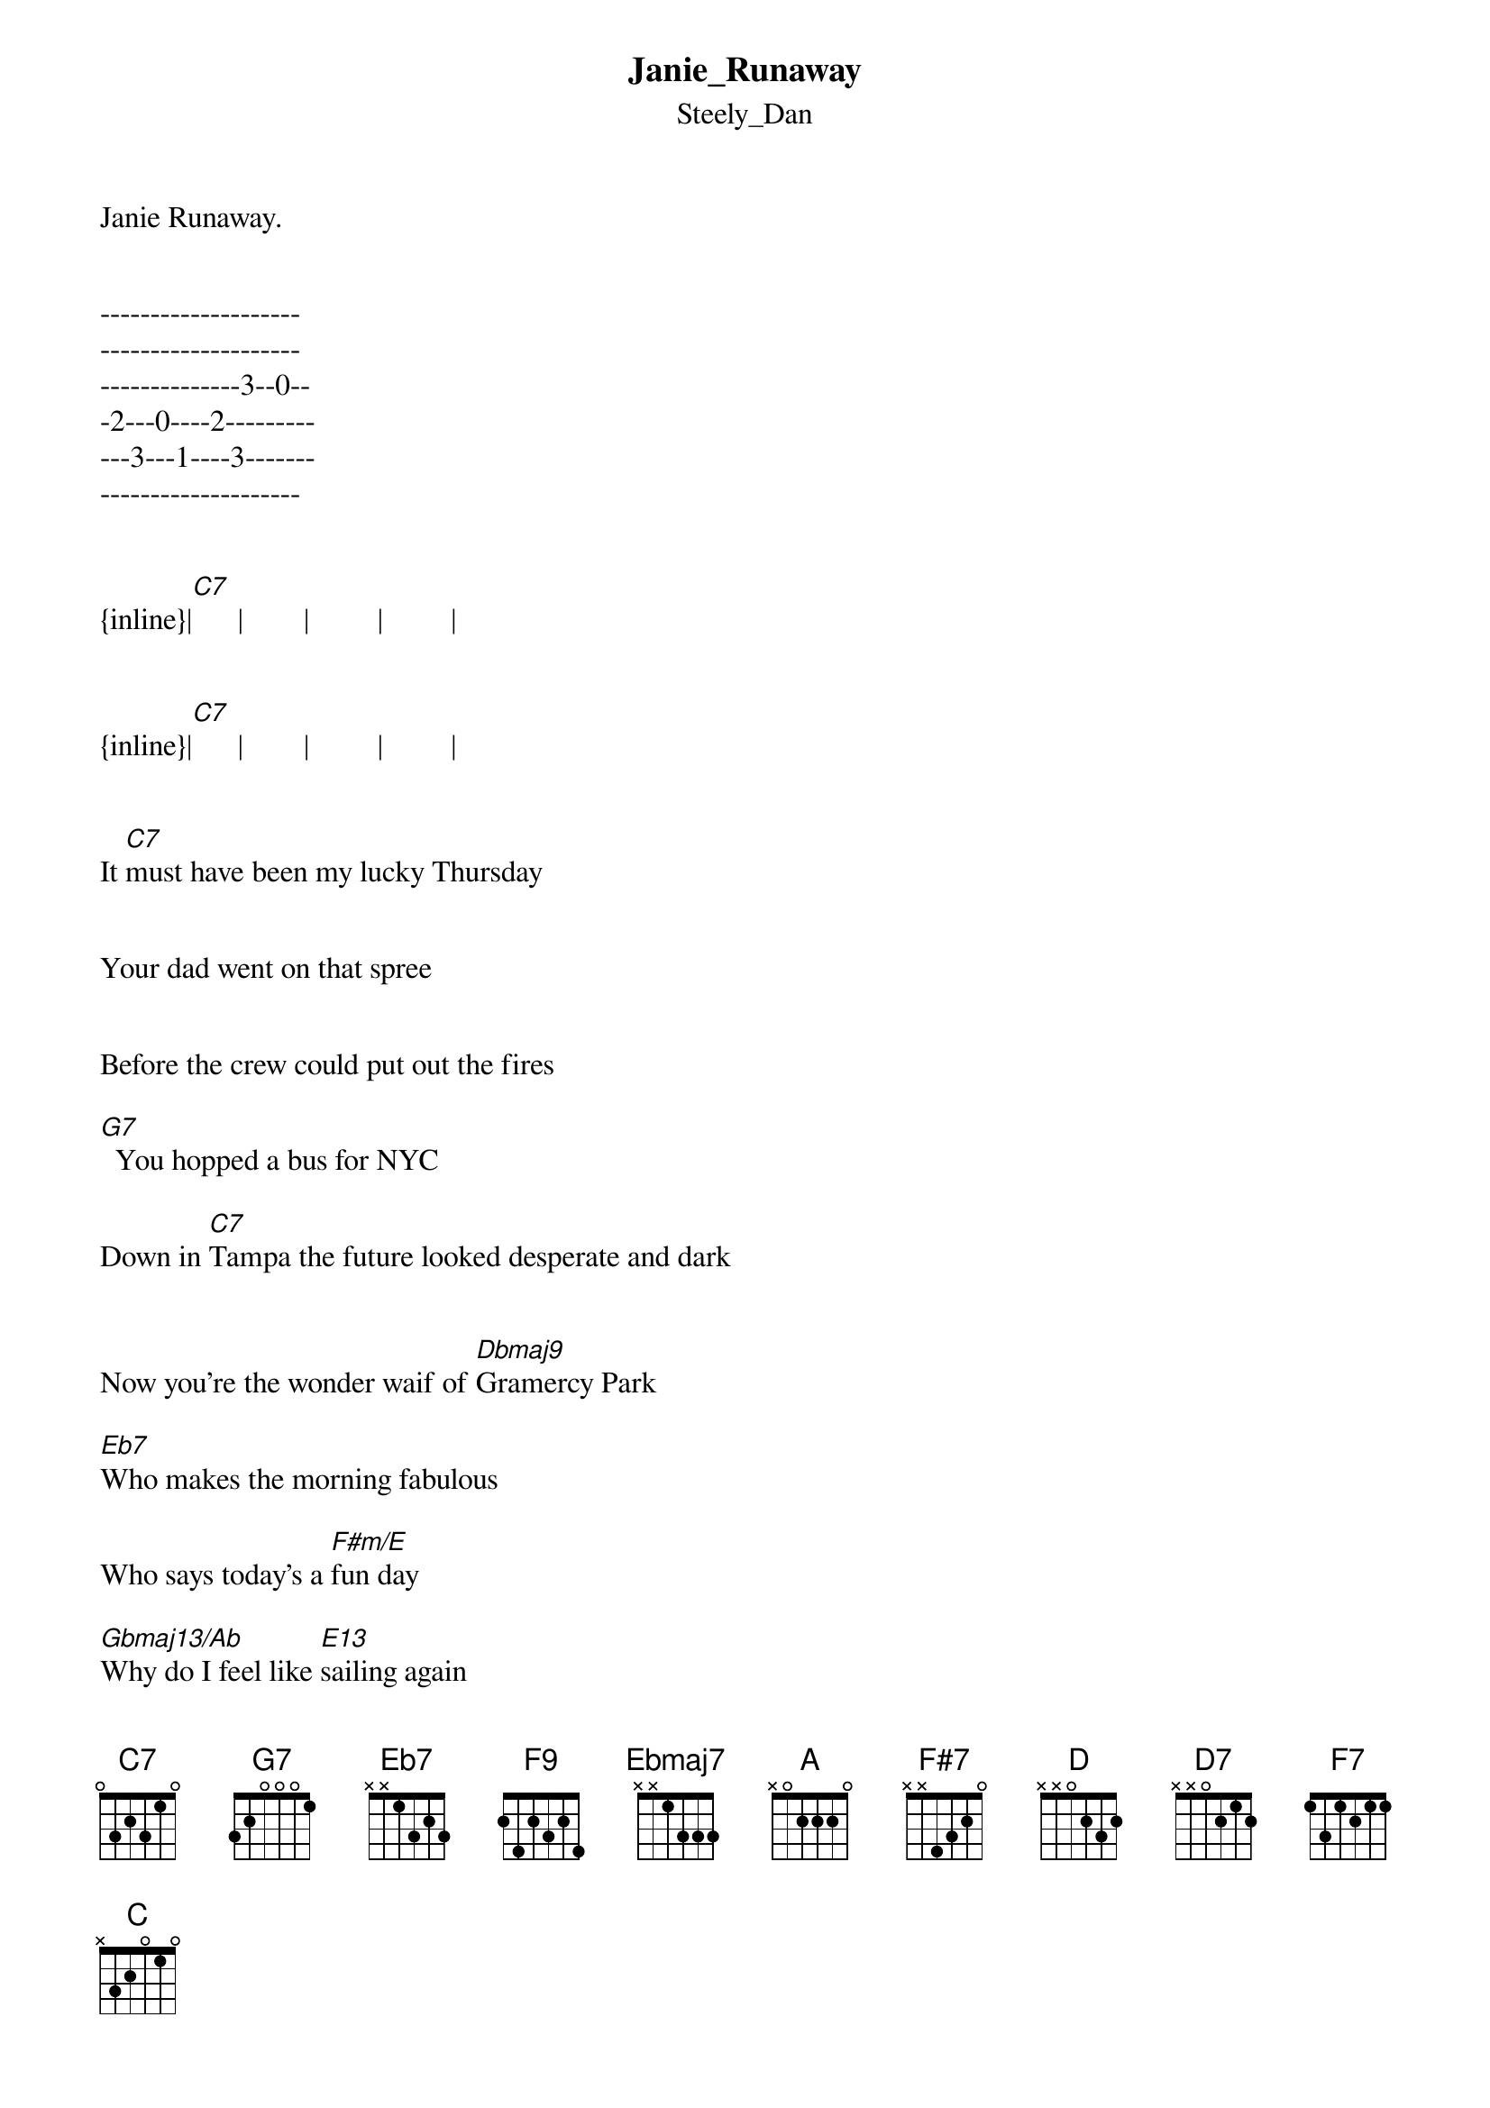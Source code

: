 {t: Janie_Runaway}
{st: Steely_Dan}
Janie Runaway.    


--------------------
--------------------
--------------3--0--
-2---0----2---------
---3---1----3-------
--------------------


{inline}|[C7]      |        |         |         |


{inline}|[C7]      |        |         |         |


It [C7]must have been my lucky Thursday 


Your dad went on that spree 


Before the crew could put out the fires 

[G7]  You hopped a bus for NYC

Down in [C7]Tampa the future looked desperate and dark


Now you're the wonder waif of [Dbmaj9]Gramercy Park 

[Eb7]Who makes the morning fabulous 

Who says today's a [F#m/E]fun day

[Gbmaj13/Ab]Why do I feel like [E13]sailing again

Honey it's [Aadd9]you - Janie [Amaj13]Runaway
 
[C7]Let's grab some takeout from Dean and Deluca


A hearty gulping wine 


 You be the showgirl and I'll be Sinatra 

[G7]  Way back in '[F9]59  [Ebmaj7]

[D7sus4]Sweetness in [C7]heels - look at you - in long black gloves 

Come to old blue eyes tell me - [Dbmaj13]who do you love 

[Eb7]Who makes the traffic interesting

Rescues a dreary [F#m/E]Sunday 

[Gbmaj13/Ab]Who makes me feel like [E13]painting again 

Honey it's [A]you - Janie [Amaj13]Runaway 


Sax

{inline}|[F#7]       |          |         |          |


{inline}|[F#13]      |          |         |          |


{inline}|[F9]        |          |         |          |


{inline}|[F13]       |          |[Aadd9] [D]  |[D7]        |

 ^  ^  ^  ^
{inline}|     [C7]   |          |[F7]       |[C7]        |


[C7]Let's plan a weekend al[C7+9]one together 

[C7]Drive out to Binky's place[C7+9] 

[C7]  The sugar shack in Pennsylvania 

[G7]   Or would that [F9]be a [Ebmaj7]federal [D7sus4]case? 

We'll take the Big [C7]Red - the Blazer - it's nice inside

And guess who's coming [Dbmaj13]along for the ride 

[Eb7]   Who has a friend named Melanie 

Who's not afraid to [F#m/E]try new things 

[Gbmaj7/Ab]Who gets to spend her [E13]birthday in Spain 

Possibly [A]you - Janie [Amaj13]Runaway 

[Eb7]Who makes the morning fabulous 

Rescues a dreary [F#m/E]Sunday

[Gbmaj13/Ab]Who gets to spend her [E13]birthday in Spain 

Possibly [Aadd9]you - Janie [Amaj13]Runaway 


|      |          |         |         |
 [Eb7]                               [F#m/E]

{inline}|[Ebm7/Ab]  |[E13]       |[A]        |[A7/G]          |

                                 ^   ^
{inline}|[C7]       |          |         | [C]  [C7/Bb] 


transcription and chart
Peter Kruger
casparus60@yahoo.com

ucrsmc



      
